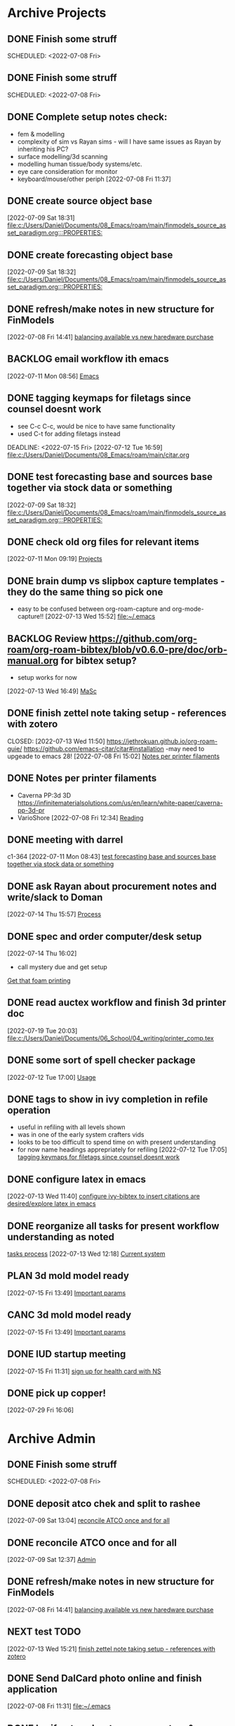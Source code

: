 
* Archive Projects

** DONE Finish some struff
CLOSED: [2022-07-07 Thu 15:30] DEADLINE: <2022-07-11 Mon>
SCHEDULED: <2022-07-08 Fri>

** DONE Finish some struff
CLOSED: [2022-07-07 Thu 15:30] DEADLINE: <2022-07-11 Mon>
SCHEDULED: <2022-07-08 Fri>

** DONE Complete setup notes check:
CLOSED: [2022-07-08 Fri 14:46] SCHEDULED: <2022-07-08 Fri>
:LOGBOOK:
- State "DONE"       from "NEXT"       [2022-07-08 Fri 14:46]
:END:
- fem & modelling
- complexity of sim vs Rayan sims - will I have same issues as Rayan by inheriting his PC?
- surface modelling/3d scanning
- modelling human tissue/body systems/etc.
- eye care consideration for monitor
- keyboard/mouse/other periph
  [2022-07-08 Fri 11:37]

** DONE create source object base 
CLOSED: [2022-07-10 Sun 15:36] SCHEDULED: <2022-07-10 Sun>
:LOGBOOK:
- State "DONE"       from "NEXT"       [2022-07-10 Sun 15:36]
:END:
  [2022-07-09 Sat 18:31]
  [[file:c:/Users/Daniel/Documents/08_Emacs/roam/main/finmodels_source_asset_paradigm.org:::PROPERTIES:]]

** DONE create forecasting object base
CLOSED: [2022-07-10 Sun 15:36] SCHEDULED: <2022-07-10 Sun>
:LOGBOOK:
- State "DONE"       from "NEXT"       [2022-07-10 Sun 15:36]
:END:
  [2022-07-09 Sat 18:32]
  [[file:c:/Users/Daniel/Documents/08_Emacs/roam/main/finmodels_source_asset_paradigm.org:::PROPERTIES:]]

** DONE refresh/make notes in new structure for FinModels 
CLOSED: [2022-07-09 Sat 18:31] SCHEDULED: <2022-07-09 Sat>
:LOGBOOK:
- State "DONE"       from "TODO"       [2022-07-09 Sat 18:31]
:END:
  [2022-07-08 Fri 14:41]
  [[file:c:/Users/Daniel/Documents/08_Emacs/roam/20220707112016-system_requirements.org::*balancing available vs new haredware purchase][balancing available vs new haredware purchase]]

  
** BACKLOG email workflow ith emacs
  [2022-07-11 Mon 08:56]
  [[file:c:/Users/Daniel/Documents/08_Emacs/org/Tasks.org::*Emacs][Emacs]]
  
** DONE tagging keymaps for filetags since counsel doesnt work
CLOSED: [2022-07-13 Wed 10:09]
:LOGBOOK:
- State "DONE"       from "READY"      [2022-07-13 Wed 10:09]
:END:
- see C-c C-c, would be nice to have same functionality
- used C-t for adding filetags instead
DEADLINE: <2022-07-15 Fri>
  [2022-07-12 Tue 16:59]
  [[file:c:/Users/Daniel/Documents/08_Emacs/roam/main/citar.org][file:c:/Users/Daniel/Documents/08_Emacs/roam/main/citar.org]]

** DONE test forecasting base and sources base together via stock data or something
CLOSED: [2022-07-11 Mon 08:44] SCHEDULED: <2022-07-10 Sun>
:LOGBOOK:
- State "DONE"       from "READY"      [2022-07-11 Mon 08:44]
:END:
  [2022-07-09 Sat 18:32]
  [[file:c:/Users/Daniel/Documents/08_Emacs/roam/main/finmodels_source_asset_paradigm.org:::PROPERTIES:]]

** DONE check old org files for relevant items 
CLOSED: [2022-07-13 Wed 14:03] DEADLINE: <2022-07-15 Fri> SCHEDULED: <2022-07-11 Mon>
:LOGBOOK:
- State "DONE"       from "NEXT"       [2022-07-13 Wed 14:03]
:END:
  [2022-07-11 Mon 09:19]
  [[file:c:/Users/Daniel/Documents/08_Emacs/org/Tasks.org::*Projects][Projects]]

** DONE brain dump vs slipbox capture templates - they do the same thing so pick one
CLOSED: [2022-07-14 Thu 16:05]
:LOGBOOK:
- State "DONE"       from "TODO"       [2022-07-14 Thu 16:05]
:END:
- easy to be confused between org-roam-capture and org-mode-capture!!
  [2022-07-13 Wed 15:52]
  [[file:~/.emacs][file:~/.emacs]]

** BACKLOG Review https://github.com/org-roam/org-roam-bibtex/blob/v0.6.0-pre/doc/orb-manual.org for bibtex setup?
- setup works for now
[2022-07-13 Wed 16:49]
  [[file:c:/Users/Daniel/Documents/08_Emacs/org/Tasks.org::*MaSc][MaSc]]

** DONE finish zettel note taking setup - references with zotero
:LOGBOOK:
- State "DONE"       from "READY"      [2022-07-13 Wed 11:50]
:END:
CLOSED: [2022-07-13 Wed 11:50]
https://jethrokuan.github.io/org-roam-guie/
https://github.com/emacs-citar/citar#installation
-may need to upgeade to emacs 28!
  [2022-07-08 Fri 15:02]
  [[file:c:/Users/Daniel/Documents/08_Emacs/org/Tasks.org::*Notes per printer filaments][Notes per printer filaments]]

** DONE Notes per printer filaments 
CLOSED: [2022-07-20 Wed 16:57] DEADLINE: <2022-07-22 Fri> SCHEDULED: <2022-07-18 Mon>
:LOGBOOK:
- State "DONE"       from "READY"      [2022-07-20 Wed 16:57]
:END:
- Caverna PP:3d 3D https://infinitematerialsolutions.com/us/en/learn/white-paper/caverna-pp-3d-pr
- VarioShore 
  [2022-07-08 Fri 12:34]
  [[file:c:/Users/Daniel/Documents/08_Emacs/org/Tasks.org::*Reading][Reading]]

  
** DONE meeting with darrel
CLOSED: [2022-07-15 Fri 11:39] SCHEDULED: <2022-07-14 Thu 12:30>
:LOGBOOK:
- State "DONE"       from "TODO"       [2022-07-15 Fri 11:39]
:END:
c1-364
  [2022-07-11 Mon 08:43]
  [[file:c:/Users/Daniel/Documents/08_Emacs/org/Tasks.org::*test forecasting base and sources base together via stock data or something][test forecasting base and sources base together via stock data or something]]

** DONE ask Rayan about procurement notes and write/slack to Doman
CLOSED: [2022-07-15 Fri 11:22] SCHEDULED: <2022-07-15 Fri>
:LOGBOOK:
- State "DONE"       from "NEXT"       [2022-07-15 Fri 11:22]
:END:
  [2022-07-14 Thu 15:57]
  [[file:c:/Users/Daniel/Documents/08_Emacs/roam/main/dal_procurement.org::*Process][Process]]

** DONE spec and order computer/desk setup
CLOSED: [2022-07-19 Tue 20:05] DEADLINE: <2022-07-15 Fri> SCHEDULED: <2022-07-15 Fri>
:LOGBOOK:
- State "DONE"       from "WAIT"       [2022-07-19 Tue 20:05]
- State "WAIT"       from "NEXT"       [2022-07-15 Fri 11:22] \\
  waiting on doman to approve
:END:
  [2022-07-14 Thu 16:02]
  - call mystery due and get setup
  [[file:c:/Users/Daniel/Documents/08_Emacs/roam/main/masc_main.org::*Get that foam printing][Get that foam printing]]

** DONE read auctex workflow and finish 3d printer doc 
CLOSED: [2022-07-20 Wed 16:59]
:LOGBOOK:
- State "DONE"       from "NEXT"       [2022-07-20 Wed 16:59]
:END:
  [2022-07-19 Tue 20:03]
  [[file:c:/Users/Daniel/Documents/06_School/04_writing/printer_comp.tex][file:c:/Users/Daniel/Documents/06_School/04_writing/printer_comp.tex]]

** DONE some sort of spell checker package
CLOSED: [2022-07-20 Wed 16:57] DEADLINE: <2022-07-19 Tue>
:LOGBOOK:
- State "DONE"       from "READY"      [2022-07-20 Wed 16:57]
:END:
  [2022-07-12 Tue 17:00]
  [[file:c:/Users/Daniel/Documents/08_Emacs/roam/main/citar.org::*Usage][Usage]]

** DONE tags to show in ivy completion in refile operation
CLOSED: [2022-07-13 Wed 14:49]
:LOGBOOK:
- State "DONE"       from "BACKLOG"    [2022-07-13 Wed 14:49]
:END:
- useful in refiling with all levels shown
- was in one of the early system crafters vids
- looks to be too difficult to spend time on with present understanding
- for now name headings apprepriately for refiling
  [2022-07-12 Tue 17:05]
  [[file:c:/Users/Daniel/Documents/08_Emacs/org/Tasks.org::*tagging keymaps for filetags since counsel doesnt work][tagging keymaps for filetags since counsel doesnt work]]

** DONE configure latex in emacs 
CLOSED: [2022-07-15 Fri 11:39] DEADLINE: <2022-07-22 Fri> SCHEDULED: <2022-07-14 Thu>
:LOGBOOK:
- State "DONE"       from "NEXT"       [2022-07-15 Fri 11:39]
:END:
  [2022-07-13 Wed 11:40]
  [[file:c:/Users/Daniel/Documents/08_Emacs/org/Tasks.org::*configure ivy-bibtex to insert citations are desired/explore latex in emacs][configure ivy-bibtex to insert citations are desired/explore latex in emacs]]

** DONE reorganize all tasks for present workflow understanding as noted
CLOSED: [2022-07-13 Wed 15:18] SCHEDULED: <2022-07-13 Wed>
:LOGBOOK:
- State "DONE"       from "NEXT"       [2022-07-13 Wed 15:18]
:END:
[[id:856aa389-9194-4058-815c-eb3676012802][tasks process]] 
  [2022-07-13 Wed 12:18]
  [[file:c:/Users/Daniel/Documents/08_Emacs/roam/main/tasks_process.org::*Current system][Current system]]

** PLAN 3d mold model ready
  [2022-07-15 Fri 13:49]
  [[file:c:/Users/Daniel/Documents/08_Emacs/roam/main/foam_3d_printer.org::*Important params][Important params]]

** CANC 3d mold model ready
CLOSED: [2022-07-21 Thu 14:37]
:LOGBOOK:
- State "CANC"       from "COMPLETED"  [2022-07-21 Thu 14:37] \\
  superceeded by other tasks
:END:
  [2022-07-15 Fri 13:49]
  [[file:c:/Users/Daniel/Documents/08_Emacs/roam/main/foam_3d_printer.org::*Important params][Important params]]

** DONE IUD startup meeting
CLOSED: [2022-07-21 Thu 14:38] SCHEDULED: <2022-07-21 Thu 10:30>
:LOGBOOK:
- State "DONE"       from "TODO"       [2022-07-21 Thu 14:38]
:END:
  [2022-07-15 Fri 11:31]
  [[file:c:/Users/Daniel/Documents/08_Emacs/org/Tasks.org::*sign up for health card with NS][sign up for health card with NS]]

** DONE pick up copper!
CLOSED: [2022-08-02 Tue 15:31] SCHEDULED: <2022-08-01 Mon>
:LOGBOOK:
- State "DONE"       from "TODO"       [2022-08-02 Tue 15:31]
:END:
  [2022-07-29 Fri 16:06]

* Archive Admin
** DONE Finish some struff
CLOSED: [2022-07-07 Thu 15:30] DEADLINE: <2022-07-11 Mon>
SCHEDULED: <2022-07-08 Fri>

** DONE deposit atco chek and split to rashee
CLOSED: [2022-07-09 Sat 17:19]
:LOGBOOK:
- State "DONE"       from "READY"      [2022-07-09 Sat 17:19]
:END:
  [2022-07-09 Sat 13:04]
  [[file:c:/Users/Daniel/Documents/08_Emacs/org/Tasks.org::*reconcile ATCO once and for all][reconcile ATCO once and for all]]

** DONE reconcile ATCO once and for all 
CLOSED: [2022-07-09 Sat 13:18] SCHEDULED: <2022-07-09 Sat>
:LOGBOOK:
- State "DONE"       from "READY"      [2022-07-09 Sat 13:18]
- State "DONE"       from "BACKLOG"    [2022-07-09 Sat 12:41]
:END:
  [2022-07-09 Sat 12:37]
  [[file:c:/Users/Daniel/Documents/08_Emacs/org/Tasks.org::*Admin][Admin]]

** DONE refresh/make notes in new structure for FinModels 
CLOSED: [2022-07-09 Sat 18:31] SCHEDULED: <2022-07-09 Sat>
:LOGBOOK:
- State "DONE"       from "TODO"       [2022-07-09 Sat 18:31]
:END:
  [2022-07-08 Fri 14:41]
  [[file:c:/Users/Daniel/Documents/08_Emacs/roam/20220707112016-system_requirements.org::*balancing available vs new haredware purchase][balancing available vs new haredware purchase]]

  
** NEXT test TODO
  [2022-07-13 Wed 15:21]
  [[file:c:/Users/Daniel/Documents/08_Emacs/org/Tasks.org::*finish zettel note taking setup - references with zotero][finish zettel note taking setup - references with zotero]]

** DONE Send DalCard photo online and finish application
CLOSED: [2022-07-08 Fri 14:44] DEADLINE: <2022-07-08 Fri> SCHEDULED: <2022-07-08 Fri>
:LOGBOOK:
- State "DONE"       from "TODO"       [2022-07-08 Fri 14:44]
:END:
  [2022-07-08 Fri 11:31]
  [[file:~/.emacs][file:~/.emacs]]

** DONE breif notes about new org system & org vs roam utilization
CLOSED: [2022-07-11 Mon 09:18] DEADLINE: <2022-07-08 Fri> SCHEDULED: <2022-07-08 Fri>
:LOGBOOK:
- State "DONE"       from "NEXT"       [2022-07-11 Mon 09:18]
:END:
  [2022-07-08 Fri 18:04]
  [[file:c:/Users/Daniel/Documents/08_Emacs/org/Tasks.org::*finish zettel note taking setup - references with zotero][finish zettel note taking setup - references with zotero]]

** DONE accept/send etransfers for bike
CLOSED: [2022-07-11 Mon 09:29] DEADLINE: <2022-07-11 Mon> SCHEDULED: <2022-07-11 Mon>
:LOGBOOK:
- State "DONE"       from "TODO"       [2022-07-11 Mon 09:29]
:END:
  [2022-07-11 Mon 08:59]
  [[file:c:/Users/Daniel/Documents/08_Emacs/org/Tasks.org::*Emacs][Emacs]]

** DONE take sunglasses to get fixed?
CLOSED: [2022-07-21 Thu 08:50]
:LOGBOOK:
- State "DONE"       from "PLAN"       [2022-07-21 Thu 08:50]
:END:
  [2022-07-11 Mon 09:00]
  [[file:c:/Users/Daniel/Documents/08_Emacs/org/Tasks.org::*Emacs][Emacs]]


** DONE write spec and slack to doman laptop RAM <2022-07-11 Mon>
CLOSED: [2022-07-21 Thu 14:30]
- also need to order per domans feedback
DEADLINE: <2022-07-15 Fri> SCHEDULED: <2022-07-15 Fri>
:LOGBOOK:
- State "DONE"       from "WAIT"       [2022-07-21 Thu 14:30]
- State "WAIT"       from "NEXT"       [2022-07-15 Fri 11:21] \\
  waiting on doman approval
- State "NEXT"       from "WAIT"       [2022-07-14 Thu 16:04]
- State "WAIT"       from "TODO"       [2022-07-13 Wed 13:52] \\
  wait and see what doman says about laptop?
:END:
   - [https://www.newegg.ca/g-skill-16gb-204-pin-ddr3-so-dimm/p/N82E16820231705?Item=N82E16820231705&SortField=0&SummaryType=0&PageSize=10&SelectedRating=-1&VideoOnlyMark=False&IsFeedbackTab=true#scrollFullInfo]
   - order close to trip home so that can install and test prior to return policy days limit

** DONE Doman meeting
CLOSED: [2022-07-21 Thu 14:30] SCHEDULED: <2022-07-21 Thu 11:30>
:LOGBOOK:
- State "DONE"       from "TODO"       [2022-07-21 Thu 14:30]
:END:
  [2022-07-18 Mon 08:52]
  [[file:c:/Users/Daniel/Documents/08_Emacs/org/Tasks.org::*IUD - Admin][IUD - Admin]]

** DONE presentation D406
CLOSED: [2022-07-26 Tue 11:46] SCHEDULED: <2022-07-26 Tue 9:00>
:LOGBOOK:
- State "DONE"       from "TODO"       [2022-07-26 Tue 11:46]
:END:
  [2022-07-25 Mon 15:02]
  [[file:c:/Users/Daniel/Documents/08_Emacs/roam/main/printing_space.tex::\section{Procurement}]]

** DONE create git repositories for org, roam and emacs config
CLOSED: [2022-08-03 Wed 10:44] SCHEDULED: <2022-08-02 Tue>
:LOGBOOK:
- State "DONE"       from "NEXT"       [2022-08-03 Wed 10:44]
:END:
  [2022-08-02 Tue 15:32]
  [[file:c:/Users/Daniel/emacs/org/Tasks.org::*Inbox][Inbox]]

